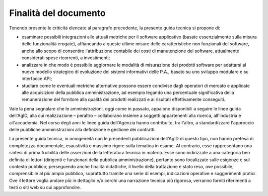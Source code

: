 .. _finalità-del-documento:

Finalità del documento 
=======================

Tenendo presente le criticità elencate al paragrafo precedente, la presente guida tecnica si propone di:

-  esaminare possibili integrazioni alle attuali metriche per il software applicativo (basate essenzialmente sulla misura delle funzionalità erogate), affiancando a queste ultime misure delle caratteristiche non funzionali del software, anche allo scopo di consentire l'attribuzione contabile dei costi di manutenzione del software, attualmente considerati spese ricorrenti, a investimenti;

-  analizzare in che modo è possibile aggiornare le modalità di misurazione dei prodotti software per adattarsi al nuovo modello strategico di evoluzione dei sistemi informativi delle P.A., basato su uno sviluppo modulare e su interfacce API;

-  studiare come le eventuali metriche alternative possono essere condivise dagli operatori di mercato e applicate alle acquisizioni della pubblica amministrazione, ad esempio legando una percentuale significativa della remunerazione del fornitore alla qualità dei prodotti realizzati e ai risultati effettivamente conseguiti.

Vale la pena segnalare che le amministrazioni, oggi come in passato, appaiono disponibili a seguire le linee guida dell'AgID, alla cui realizzazione – peraltro – collaborano insieme a soggetti appartenenti alla ricerca, all'industria e all'accademia. Nel corso degli anni le linee guida dell'Agenzia hanno contribuito, tra l'altro, a standardizzare l'approccio delle pubbliche amministrazioni alla definizione e gestione dei contratti.

La presente guida tecnica, in omogeneità con le precedenti pubblicazioni dell'AgID di questo tipo, non hanno pretesa di completezza documentale, esaustività e massimo rigore sulla tematica in esame. Al contrario, esse rappresentano una sintesi di prima fruibilità delle asserzioni della letteratura tecnica in materia. Esse sono indirizzate a una categoria ben definita di lettori (dirigenti e funzionari della pubblica amministrazione), pertanto sono focalizzate sulle esigenze e sul contesto pubblico; perseguendo anche finalità didattiche, il livello della trattazione è stato reso, ove possibile, comprensibile al più ampio pubblico, soprattutto tramite una serie di esempi, indicazioni operative e suggerimenti pratici. Ove il lettore voglia andare più in dettaglio e/o cerchi una narrazione tecnica più rigorosa, verranno forniti riferimenti a testi o siti web su cui approfondire.
